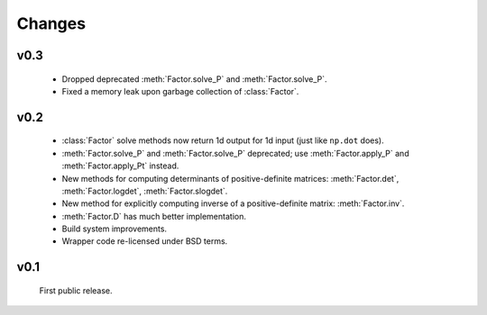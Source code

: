 Changes
=======

.. module:: sksparse.cholmod

v0.3
----
  * Dropped deprecated :meth:`Factor.solve_P` and :meth:`Factor.solve_P`.
  * Fixed a memory leak upon garbage collection of :class:`Factor`.

v0.2
----
  * :class:`Factor` solve methods now return 1d output for 1d input
    (just like ``np.dot`` does).
  * :meth:`Factor.solve_P` and :meth:`Factor.solve_P` deprecated; use
    :meth:`Factor.apply_P` and :meth:`Factor.apply_Pt` instead.
  * New methods for computing determinants of positive-definite
    matrices: :meth:`Factor.det`, :meth:`Factor.logdet`,
    :meth:`Factor.slogdet`.
  * New method for explicitly computing inverse of a positive-definite
    matrix: :meth:`Factor.inv`.
  * :meth:`Factor.D` has much better implementation.
  * Build system improvements.
  * Wrapper code re-licensed under BSD terms.

v0.1
----
  First public release.
